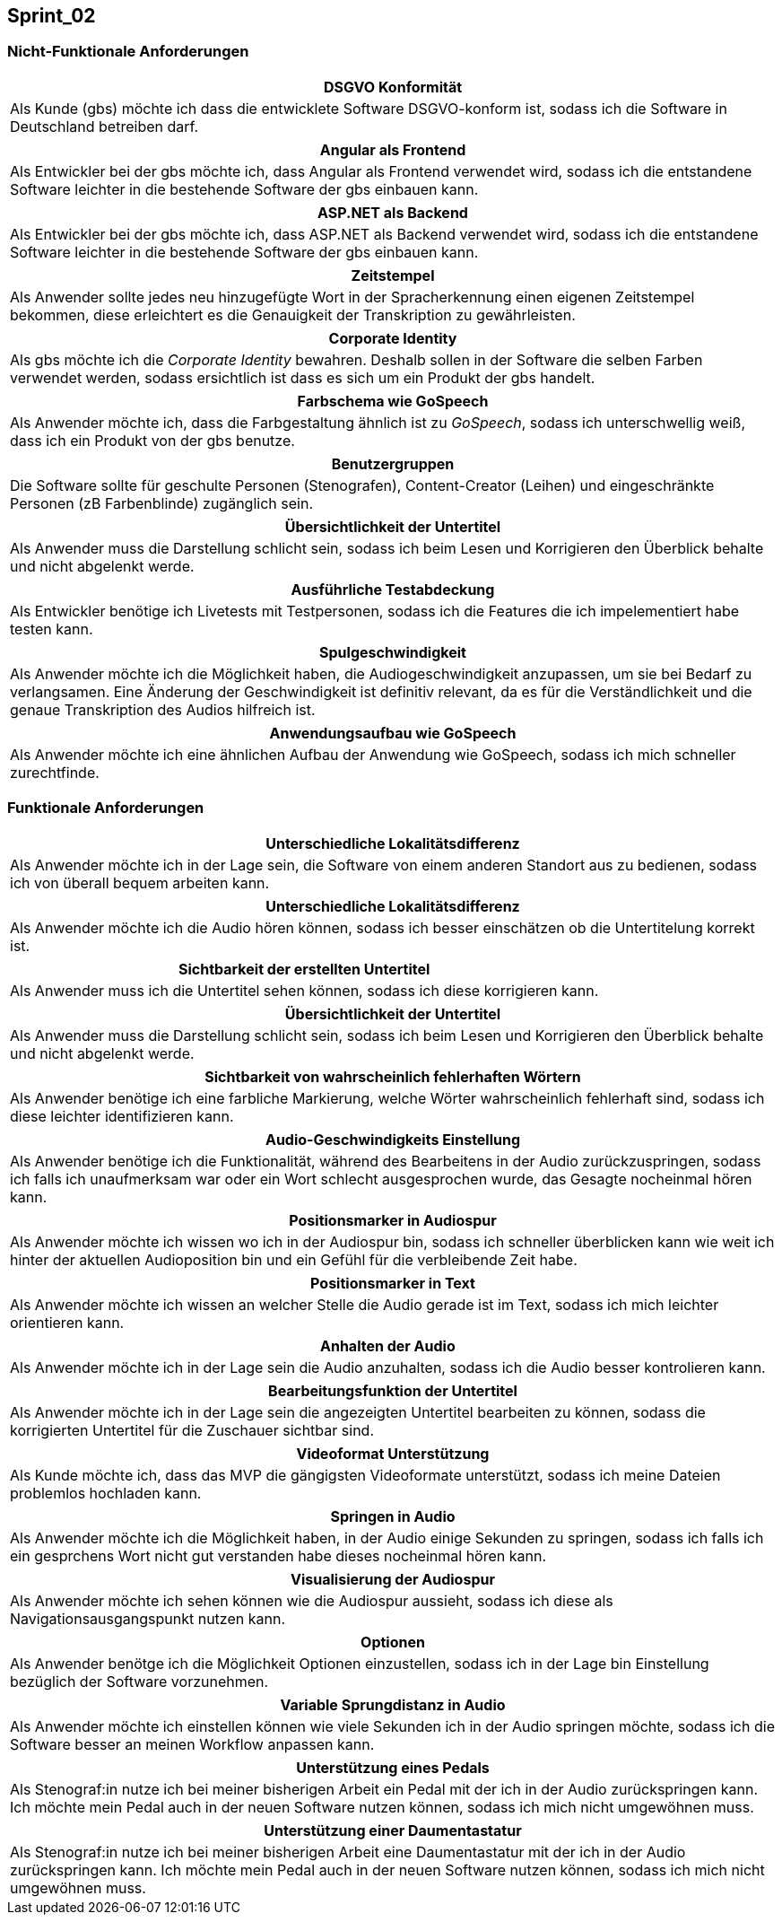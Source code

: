 == Sprint_02

=== Nicht-Funktionale Anforderungen

[options="header"]
|===
| DSGVO Konformität
| Als Kunde (gbs) möchte ich dass die entwicklete Software DSGVO-konform ist, sodass ich die Software in Deutschland betreiben darf.
|===

[options="header"]
|===
| Angular als Frontend
| Als Entwickler bei der gbs möchte ich, dass Angular als Frontend verwendet wird, sodass ich die entstandene Software leichter in die bestehende Software der gbs einbauen kann.
|===

[options="header"]
|===
| ASP.NET als Backend
| Als Entwickler bei der gbs möchte ich, dass ASP.NET als Backend verwendet wird, sodass ich die entstandene Software leichter in die bestehende Software der gbs einbauen kann.
|===

[options="header"]
|===
| Zeitstempel
| Als Anwender sollte jedes neu hinzugefügte Wort in der Spracherkennung einen eigenen Zeitstempel bekommen, diese erleichtert es die Genauigkeit der Transkription zu gewährleisten.
|===

[options="header"]
|===
| Corporate Identity
| Als gbs möchte ich die _Corporate Identity_ bewahren. Deshalb sollen in der Software die selben Farben verwendet werden, sodass ersichtlich ist dass es sich um ein Produkt der gbs handelt.
|===

[options="header"]
|===
| Farbschema wie GoSpeech
| Als Anwender möchte ich, dass die Farbgestaltung ähnlich ist zu _GoSpeech_, sodass ich unterschwellig weiß, dass ich ein Produkt von der gbs benutze.
|===

[options="header"]
|===
| Benutzergruppen
| Die Software sollte für geschulte Personen (Stenografen), Content-Creator (Leihen) und eingeschränkte Personen (zB Farbenblinde) zugänglich sein.
|===

[options="header"]
|===
| Übersichtlichkeit der Untertitel
| Als Anwender muss die Darstellung schlicht sein, sodass ich beim Lesen und Korrigieren den Überblick behalte und nicht abgelenkt werde.
|===

[options="header"]
|===
| Ausführliche Testabdeckung
| Als Entwickler benötige ich Livetests mit Testpersonen, sodass ich die Features die ich impelementiert habe testen kann.
|===

[options="header"]
|===
| Spulgeschwindigkeit
| Als Anwender möchte ich die Möglichkeit haben, die Audiogeschwindigkeit anzupassen, um sie bei Bedarf zu verlangsamen. Eine Änderung der Geschwindigkeit ist definitiv relevant, da es für die Verständlichkeit und die genaue Transkription des Audios hilfreich ist.
|===

[options="header"]
|===
| Anwendungsaufbau wie GoSpeech
| Als Anwender möchte ich eine ähnlichen Aufbau der Anwendung wie GoSpeech, sodass ich mich schneller zurechtfinde.
|===

=== Funktionale Anforderungen

[options="header"]
|===
| Unterschiedliche Lokalitätsdifferenz
| Als Anwender möchte ich in der Lage sein, die Software von einem anderen Standort aus zu bedienen, sodass ich von überall bequem arbeiten kann.
|===

[options="header"]
|===
| Unterschiedliche Lokalitätsdifferenz
| Als Anwender möchte ich die Audio hören können, sodass ich besser einschätzen ob die Untertitelung korrekt ist.
|===

[options="header"]
|===
| Sichtbarkeit der erstellten Untertitel
| Als Anwender muss ich die Untertitel sehen können, sodass ich diese korrigieren kann. 
|===

[options="header"]
|===
| Übersichtlichkeit der Untertitel
| Als Anwender muss die Darstellung schlicht sein, sodass ich beim Lesen und Korrigieren den Überblick behalte und nicht abgelenkt werde.
|===

[options="header"]
|===
| Sichtbarkeit von wahrscheinlich fehlerhaften Wörtern
| Als Anwender benötige ich eine farbliche Markierung, welche Wörter wahrscheinlich fehlerhaft sind, sodass ich diese leichter identifizieren kann. 
|===

[options="header"]
|===
| Audio-Geschwindigkeits Einstellung
| Als Anwender benötige ich die Funktionalität, während des Bearbeitens in der Audio zurückzuspringen, sodass ich falls ich unaufmerksam war oder ein Wort schlecht ausgesprochen wurde, das Gesagte nocheinmal hören kann.
|===

[options="header"]
|===
| Positionsmarker in Audiospur
| Als Anwender möchte ich wissen wo ich in der Audiospur bin, sodass ich schneller überblicken kann wie weit ich hinter der aktuellen Audioposition bin und ein Gefühl für die verbleibende Zeit habe.
|===

[options="header"]
|===
| Positionsmarker in Text
| Als Anwender möchte ich wissen an welcher Stelle die Audio gerade ist im Text, sodass ich mich leichter orientieren kann.
|===

[options="header"]
|===
| Anhalten der Audio
| Als Anwender möchte ich in der Lage sein die Audio anzuhalten, sodass ich die Audio besser kontrolieren kann.
|===

[options="header"]
|===
| Bearbeitungsfunktion der Untertitel
| Als Anwender möchte ich in der Lage sein die angezeigten Untertitel bearbeiten zu können, sodass die korrigierten Untertitel für die Zuschauer sichtbar sind.
|===

[options="header"]
|===
| Videoformat Unterstützung
| Als Kunde möchte ich, dass das MVP die gängigsten Videoformate unterstützt, sodass ich meine Dateien problemlos hochladen kann.
|===


[options="header"]
|===
| Springen in Audio
| Als Anwender möchte ich die Möglichkeit haben, in der Audio einige Sekunden zu springen, sodass ich falls ich ein gesprchens Wort nicht gut verstanden habe dieses nocheinmal hören kann.
|===

[options="header"]
|===
| Visualisierung der Audiospur
| Als Anwender möchte ich sehen können wie die Audiospur aussieht, sodass ich diese als Navigationsausgangspunkt nutzen kann.
|===

[options="header"]
|===
| Optionen
| Als Anwender benötge ich die Möglichkeit Optionen einzustellen, sodass ich in der Lage bin Einstellung bezüglich der Software vorzunehmen.
|===

[options="header"]
|===
| Variable Sprungdistanz in Audio
| Als Anwender möchte ich einstellen können wie viele Sekunden ich in der Audio springen möchte, sodass ich die Software besser an meinen Workflow anpassen kann. 
|===

[options="header"]
|===
| Unterstützung eines Pedals
| Als Stenograf:in nutze ich bei meiner bisherigen Arbeit ein Pedal mit der ich in der Audio zurückspringen kann. Ich möchte mein Pedal auch in der neuen Software nutzen können, sodass ich mich nicht umgewöhnen muss.
|===

[options="header"]
|===
| Unterstützung einer Daumentastatur
| Als Stenograf:in nutze ich bei meiner bisherigen Arbeit eine Daumentastatur mit der ich in der Audio zurückspringen kann. Ich möchte mein Pedal auch in der neuen Software nutzen können, sodass ich mich nicht umgewöhnen muss.
|===